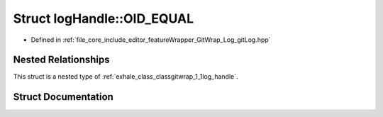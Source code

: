 .. _exhale_struct_structgitwrap_1_1log_handle_1_1_o_i_d___e_q_u_a_l:

Struct logHandle::OID_EQUAL
===========================

- Defined in :ref:`file_core_include_editor_featureWrapper_GitWrap_Log_gitLog.hpp`


Nested Relationships
--------------------

This struct is a nested type of :ref:`exhale_class_classgitwrap_1_1log_handle`.


Struct Documentation
--------------------


.. doxygenstruct:: gitwrap::logHandle::OID_EQUAL
   :project: Project_DJ_Engine
   :members:
   :protected-members:
   :undoc-members: